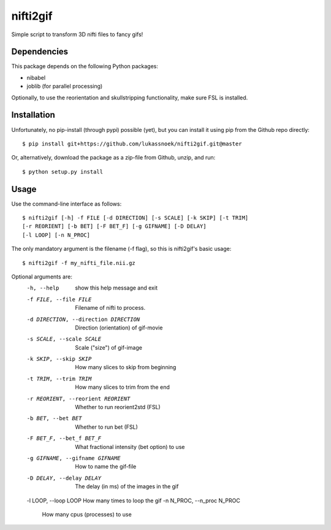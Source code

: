 nifti2gif
---------
Simple script to transform 3D nifti files to fancy gifs!

Dependencies
~~~~~~~~~~~~
This package depends on the following Python packages:

- nibabel
- joblib (for parallel processing)

Optionally, to use the reorientation and skullstripping functionality, make
sure FSL is installed.

Installation
~~~~~~~~~~~~
Unfortunately, no pip-install (through pypi) possible (yet), but you can
install it using pip from the Github repo directly::

	$ pip install git+https://github.com/lukassnoek/nifti2gif.git@master

Or, alternatively, download the package as a zip-file from Github, unzip, and run::

	$ python setup.py install

Usage
~~~~~
Use the command-line interface as follows::

    $ nifti2gif [-h] -f FILE [-d DIRECTION] [-s SCALE] [-k SKIP] [-t TRIM]
    [-r REORIENT] [-b BET] [-F BET_F] [-g GIFNAME] [-D DELAY]
    [-l LOOP] [-n N_PROC]

The only mandatory argument is the filename (-f flag), so this is nifti2gif's basic usage::

    $ nifti2gif -f my_nifti_file.nii.gz

Optional arguments are:
  -h, --help    show this help message and exit
  -f FILE, --file FILE  Filename of nifti to process.
  -d DIRECTION, --direction DIRECTION   Direction (orientation) of gif-movie
  -s SCALE, --scale SCALE   Scale ("size") of gif-image
  -k SKIP, --skip SKIP  How many slices to skip from beginning
  -t TRIM, --trim TRIM  How many slices to trim from the end
  -r REORIENT, --reorient REORIENT
                        Whether to run reorient2std (FSL)
  -b BET, --bet BET     Whether to run bet (FSL)
  -F BET_F, --bet_f BET_F
                        What fractional intensity (bet option) to use
  -g GIFNAME, --gifname GIFNAME
                        How to name the gif-file
  -D DELAY, --delay DELAY
                        The delay (in ms) of the images in the gif
  -l LOOP, --loop LOOP How many times to loop the gif
  -n N_PROC, --n_proc N_PROC
                        How many cpus (processes) to use
